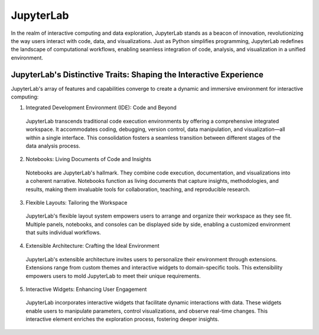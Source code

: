 JupyterLab
==========

.. image:: /_images/robot_component/jupyter.jpg

In the realm of interactive computing and data exploration, JupyterLab stands as a beacon of innovation, revolutionizing the way users interact with code, data, and visualizations. Just as Python simplifies programming, JupyterLab redefines the landscape of computational workflows, enabling seamless integration of code, analysis, and visualization in a unified environment.

JupyterLab's Distinctive Traits: Shaping the Interactive Experience
^^^^^^^^^^

JupyterLab's array of features and capabilities converge to create a dynamic and immersive environment for interactive computing:

1. Integrated Development Environment (IDE): Code and Beyond

  JupyterLab transcends traditional code execution environments by offering a comprehensive integrated workspace. It accommodates coding, debugging, version control, data manipulation, and visualization—all within a single interface. This consolidation fosters a seamless transition between different stages of the data analysis process.

2. Notebooks: Living Documents of Code and Insights

  Notebooks are JupyterLab's hallmark. They combine code execution, documentation, and visualizations into a coherent narrative. Notebooks function as living documents that capture insights, methodologies, and results, making them invaluable tools for collaboration, teaching, and reproducible research.

3. Flexible Layouts: Tailoring the Workspace

  JupyterLab's flexible layout system empowers users to arrange and organize their workspace as they see fit. Multiple panels, notebooks, and consoles can be displayed side by side, enabling a customized environment that suits individual workflows.

4. Extensible Architecture: Crafting the Ideal Environment

  JupyterLab's extensible architecture invites users to personalize their environment through extensions. Extensions range from custom themes and interactive widgets to domain-specific tools. This extensibility empowers users to mold JupyterLab to meet their unique requirements.

5. Interactive Widgets: Enhancing User Engagement

  JupyterLab incorporates interactive widgets that facilitate dynamic interactions with data. These widgets enable users to manipulate parameters, control visualizations, and observe real-time changes. This interactive element enriches the exploration process, fostering deeper insights.